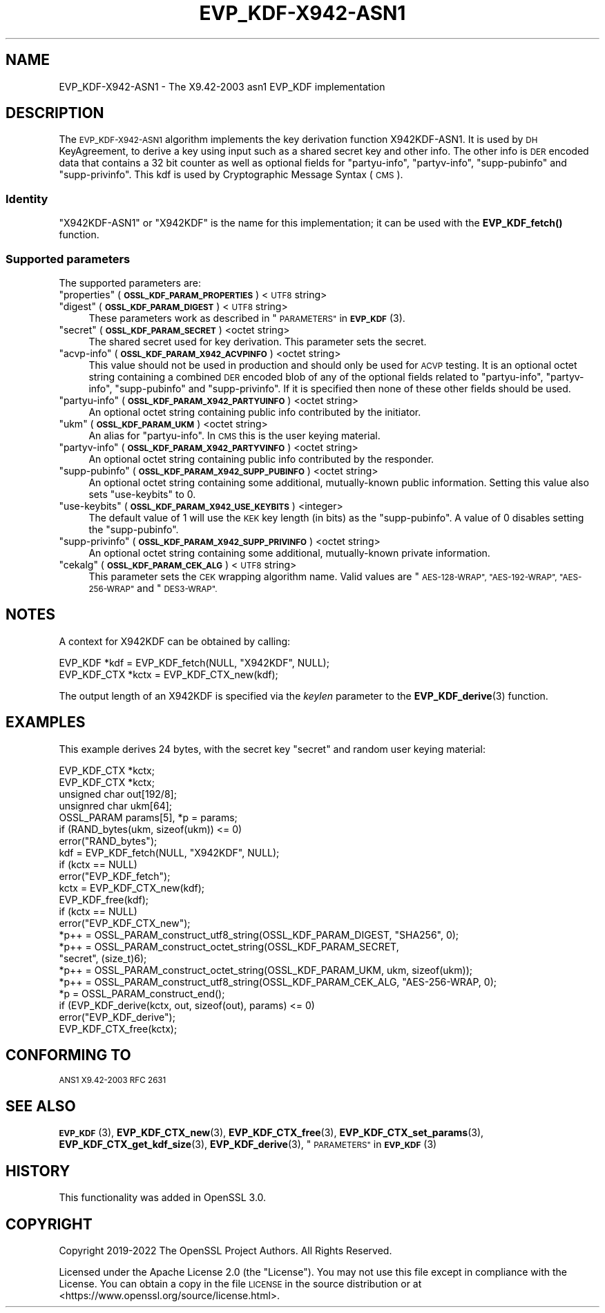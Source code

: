 .\" Automatically generated by Pod::Man 4.14 (Pod::Simple 3.42)
.\"
.\" Standard preamble:
.\" ========================================================================
.de Sp \" Vertical space (when we can't use .PP)
.if t .sp .5v
.if n .sp
..
.de Vb \" Begin verbatim text
.ft CW
.nf
.ne \\$1
..
.de Ve \" End verbatim text
.ft R
.fi
..
.\" Set up some character translations and predefined strings.  \*(-- will
.\" give an unbreakable dash, \*(PI will give pi, \*(L" will give a left
.\" double quote, and \*(R" will give a right double quote.  \*(C+ will
.\" give a nicer C++.  Capital omega is used to do unbreakable dashes and
.\" therefore won't be available.  \*(C` and \*(C' expand to `' in nroff,
.\" nothing in troff, for use with C<>.
.tr \(*W-
.ds C+ C\v'-.1v'\h'-1p'\s-2+\h'-1p'+\s0\v'.1v'\h'-1p'
.ie n \{\
.    ds -- \(*W-
.    ds PI pi
.    if (\n(.H=4u)&(1m=24u) .ds -- \(*W\h'-12u'\(*W\h'-12u'-\" diablo 10 pitch
.    if (\n(.H=4u)&(1m=20u) .ds -- \(*W\h'-12u'\(*W\h'-8u'-\"  diablo 12 pitch
.    ds L" ""
.    ds R" ""
.    ds C` ""
.    ds C' ""
'br\}
.el\{\
.    ds -- \|\(em\|
.    ds PI \(*p
.    ds L" ``
.    ds R" ''
.    ds C`
.    ds C'
'br\}
.\"
.\" Escape single quotes in literal strings from groff's Unicode transform.
.ie \n(.g .ds Aq \(aq
.el       .ds Aq '
.\"
.\" If the F register is >0, we'll generate index entries on stderr for
.\" titles (.TH), headers (.SH), subsections (.SS), items (.Ip), and index
.\" entries marked with X<> in POD.  Of course, you'll have to process the
.\" output yourself in some meaningful fashion.
.\"
.\" Avoid warning from groff about undefined register 'F'.
.de IX
..
.nr rF 0
.if \n(.g .if rF .nr rF 1
.if (\n(rF:(\n(.g==0)) \{\
.    if \nF \{\
.        de IX
.        tm Index:\\$1\t\\n%\t"\\$2"
..
.        if !\nF==2 \{\
.            nr % 0
.            nr F 2
.        \}
.    \}
.\}
.rr rF
.\"
.\" Accent mark definitions (@(#)ms.acc 1.5 88/02/08 SMI; from UCB 4.2).
.\" Fear.  Run.  Save yourself.  No user-serviceable parts.
.    \" fudge factors for nroff and troff
.if n \{\
.    ds #H 0
.    ds #V .8m
.    ds #F .3m
.    ds #[ \f1
.    ds #] \fP
.\}
.if t \{\
.    ds #H ((1u-(\\\\n(.fu%2u))*.13m)
.    ds #V .6m
.    ds #F 0
.    ds #[ \&
.    ds #] \&
.\}
.    \" simple accents for nroff and troff
.if n \{\
.    ds ' \&
.    ds ` \&
.    ds ^ \&
.    ds , \&
.    ds ~ ~
.    ds /
.\}
.if t \{\
.    ds ' \\k:\h'-(\\n(.wu*8/10-\*(#H)'\'\h"|\\n:u"
.    ds ` \\k:\h'-(\\n(.wu*8/10-\*(#H)'\`\h'|\\n:u'
.    ds ^ \\k:\h'-(\\n(.wu*10/11-\*(#H)'^\h'|\\n:u'
.    ds , \\k:\h'-(\\n(.wu*8/10)',\h'|\\n:u'
.    ds ~ \\k:\h'-(\\n(.wu-\*(#H-.1m)'~\h'|\\n:u'
.    ds / \\k:\h'-(\\n(.wu*8/10-\*(#H)'\z\(sl\h'|\\n:u'
.\}
.    \" troff and (daisy-wheel) nroff accents
.ds : \\k:\h'-(\\n(.wu*8/10-\*(#H+.1m+\*(#F)'\v'-\*(#V'\z.\h'.2m+\*(#F'.\h'|\\n:u'\v'\*(#V'
.ds 8 \h'\*(#H'\(*b\h'-\*(#H'
.ds o \\k:\h'-(\\n(.wu+\w'\(de'u-\*(#H)/2u'\v'-.3n'\*(#[\z\(de\v'.3n'\h'|\\n:u'\*(#]
.ds d- \h'\*(#H'\(pd\h'-\w'~'u'\v'-.25m'\f2\(hy\fP\v'.25m'\h'-\*(#H'
.ds D- D\\k:\h'-\w'D'u'\v'-.11m'\z\(hy\v'.11m'\h'|\\n:u'
.ds th \*(#[\v'.3m'\s+1I\s-1\v'-.3m'\h'-(\w'I'u*2/3)'\s-1o\s+1\*(#]
.ds Th \*(#[\s+2I\s-2\h'-\w'I'u*3/5'\v'-.3m'o\v'.3m'\*(#]
.ds ae a\h'-(\w'a'u*4/10)'e
.ds Ae A\h'-(\w'A'u*4/10)'E
.    \" corrections for vroff
.if v .ds ~ \\k:\h'-(\\n(.wu*9/10-\*(#H)'\s-2\u~\d\s+2\h'|\\n:u'
.if v .ds ^ \\k:\h'-(\\n(.wu*10/11-\*(#H)'\v'-.4m'^\v'.4m'\h'|\\n:u'
.    \" for low resolution devices (crt and lpr)
.if \n(.H>23 .if \n(.V>19 \
\{\
.    ds : e
.    ds 8 ss
.    ds o a
.    ds d- d\h'-1'\(ga
.    ds D- D\h'-1'\(hy
.    ds th \o'bp'
.    ds Th \o'LP'
.    ds ae ae
.    ds Ae AE
.\}
.rm #[ #] #H #V #F C
.\" ========================================================================
.\"
.IX Title "EVP_KDF-X942-ASN1 7ossl"
.TH EVP_KDF-X942-ASN1 7ossl "2023-09-19" "3.0.11" "OpenSSL"
.\" For nroff, turn off justification.  Always turn off hyphenation; it makes
.\" way too many mistakes in technical documents.
.if n .ad l
.nh
.SH "NAME"
EVP_KDF\-X942\-ASN1 \- The X9.42\-2003 asn1 EVP_KDF implementation
.SH "DESCRIPTION"
.IX Header "DESCRIPTION"
The \s-1EVP_KDF\-X942\-ASN1\s0 algorithm implements the key derivation function
X942KDF\-ASN1. It is used by \s-1DH\s0 KeyAgreement, to derive a key using input such as
a shared secret key and other info. The other info is \s-1DER\s0 encoded data that
contains a 32 bit counter as well as optional fields for \*(L"partyu-info\*(R",
\&\*(L"partyv-info\*(R", \*(L"supp-pubinfo\*(R" and \*(L"supp-privinfo\*(R".
This kdf is used by Cryptographic Message Syntax (\s-1CMS\s0).
.SS "Identity"
.IX Subsection "Identity"
\&\*(L"X942KDF\-ASN1\*(R" or \*(L"X942KDF\*(R" is the name for this implementation; it
can be used with the \fBEVP_KDF_fetch()\fR function.
.SS "Supported parameters"
.IX Subsection "Supported parameters"
The supported parameters are:
.ie n .IP """properties"" (\fB\s-1OSSL_KDF_PARAM_PROPERTIES\s0\fR) <\s-1UTF8\s0 string>" 4
.el .IP "``properties'' (\fB\s-1OSSL_KDF_PARAM_PROPERTIES\s0\fR) <\s-1UTF8\s0 string>" 4
.IX Item "properties (OSSL_KDF_PARAM_PROPERTIES) <UTF8 string>"
.PD 0
.ie n .IP """digest"" (\fB\s-1OSSL_KDF_PARAM_DIGEST\s0\fR) <\s-1UTF8\s0 string>" 4
.el .IP "``digest'' (\fB\s-1OSSL_KDF_PARAM_DIGEST\s0\fR) <\s-1UTF8\s0 string>" 4
.IX Item "digest (OSSL_KDF_PARAM_DIGEST) <UTF8 string>"
.PD
These parameters work as described in \*(L"\s-1PARAMETERS\*(R"\s0 in \s-1\fBEVP_KDF\s0\fR\|(3).
.ie n .IP """secret"" (\fB\s-1OSSL_KDF_PARAM_SECRET\s0\fR) <octet string>" 4
.el .IP "``secret'' (\fB\s-1OSSL_KDF_PARAM_SECRET\s0\fR) <octet string>" 4
.IX Item "secret (OSSL_KDF_PARAM_SECRET) <octet string>"
The shared secret used for key derivation.  This parameter sets the secret.
.ie n .IP """acvp-info"" (\fB\s-1OSSL_KDF_PARAM_X942_ACVPINFO\s0\fR) <octet string>" 4
.el .IP "``acvp-info'' (\fB\s-1OSSL_KDF_PARAM_X942_ACVPINFO\s0\fR) <octet string>" 4
.IX Item "acvp-info (OSSL_KDF_PARAM_X942_ACVPINFO) <octet string>"
This value should not be used in production and should only be used for \s-1ACVP\s0
testing. It is an optional octet string containing a combined \s-1DER\s0 encoded blob
of any of the optional fields related to \*(L"partyu-info\*(R", \*(L"partyv-info\*(R",
\&\*(L"supp-pubinfo\*(R" and \*(L"supp-privinfo\*(R". If it is specified then none of these other
fields should be used.
.ie n .IP """partyu-info"" (\fB\s-1OSSL_KDF_PARAM_X942_PARTYUINFO\s0\fR) <octet string>" 4
.el .IP "``partyu-info'' (\fB\s-1OSSL_KDF_PARAM_X942_PARTYUINFO\s0\fR) <octet string>" 4
.IX Item "partyu-info (OSSL_KDF_PARAM_X942_PARTYUINFO) <octet string>"
An optional octet string containing public info contributed by the initiator.
.ie n .IP """ukm"" (\fB\s-1OSSL_KDF_PARAM_UKM\s0\fR) <octet string>" 4
.el .IP "``ukm'' (\fB\s-1OSSL_KDF_PARAM_UKM\s0\fR) <octet string>" 4
.IX Item "ukm (OSSL_KDF_PARAM_UKM) <octet string>"
An alias for \*(L"partyu-info\*(R".
In \s-1CMS\s0 this is the user keying material.
.ie n .IP """partyv-info"" (\fB\s-1OSSL_KDF_PARAM_X942_PARTYVINFO\s0\fR) <octet string>" 4
.el .IP "``partyv-info'' (\fB\s-1OSSL_KDF_PARAM_X942_PARTYVINFO\s0\fR) <octet string>" 4
.IX Item "partyv-info (OSSL_KDF_PARAM_X942_PARTYVINFO) <octet string>"
An optional octet string containing public info contributed by the responder.
.ie n .IP """supp-pubinfo"" (\fB\s-1OSSL_KDF_PARAM_X942_SUPP_PUBINFO\s0\fR) <octet string>" 4
.el .IP "``supp-pubinfo'' (\fB\s-1OSSL_KDF_PARAM_X942_SUPP_PUBINFO\s0\fR) <octet string>" 4
.IX Item "supp-pubinfo (OSSL_KDF_PARAM_X942_SUPP_PUBINFO) <octet string>"
An optional octet string containing some additional, mutually-known public
information. Setting this value also sets \*(L"use-keybits\*(R" to 0.
.ie n .IP """use-keybits"" (\fB\s-1OSSL_KDF_PARAM_X942_USE_KEYBITS\s0\fR) <integer>" 4
.el .IP "``use-keybits'' (\fB\s-1OSSL_KDF_PARAM_X942_USE_KEYBITS\s0\fR) <integer>" 4
.IX Item "use-keybits (OSSL_KDF_PARAM_X942_USE_KEYBITS) <integer>"
The default value of 1 will use the \s-1KEK\s0 key length (in bits) as the
\&\*(L"supp-pubinfo\*(R". A value of 0 disables setting the \*(L"supp-pubinfo\*(R".
.ie n .IP """supp-privinfo"" (\fB\s-1OSSL_KDF_PARAM_X942_SUPP_PRIVINFO\s0\fR) <octet string>" 4
.el .IP "``supp-privinfo'' (\fB\s-1OSSL_KDF_PARAM_X942_SUPP_PRIVINFO\s0\fR) <octet string>" 4
.IX Item "supp-privinfo (OSSL_KDF_PARAM_X942_SUPP_PRIVINFO) <octet string>"
An optional octet string containing some additional, mutually-known private
information.
.ie n .IP """cekalg"" (\fB\s-1OSSL_KDF_PARAM_CEK_ALG\s0\fR) <\s-1UTF8\s0 string>" 4
.el .IP "``cekalg'' (\fB\s-1OSSL_KDF_PARAM_CEK_ALG\s0\fR) <\s-1UTF8\s0 string>" 4
.IX Item "cekalg (OSSL_KDF_PARAM_CEK_ALG) <UTF8 string>"
This parameter sets the \s-1CEK\s0 wrapping algorithm name.
Valid values are \*(L"\s-1AES\-128\-WRAP\*(R", \*(L"AES\-192\-WRAP\*(R", \*(L"AES\-256\-WRAP\*(R"\s0 and \*(L"\s-1DES3\-WRAP\*(R".\s0
.SH "NOTES"
.IX Header "NOTES"
A context for X942KDF can be obtained by calling:
.PP
.Vb 2
\& EVP_KDF *kdf = EVP_KDF_fetch(NULL, "X942KDF", NULL);
\& EVP_KDF_CTX *kctx = EVP_KDF_CTX_new(kdf);
.Ve
.PP
The output length of an X942KDF is specified via the \fIkeylen\fR
parameter to the \fBEVP_KDF_derive\fR\|(3) function.
.SH "EXAMPLES"
.IX Header "EXAMPLES"
This example derives 24 bytes, with the secret key \*(L"secret\*(R" and random user
keying material:
.PP
.Vb 5
\&  EVP_KDF_CTX *kctx;
\&  EVP_KDF_CTX *kctx;
\&  unsigned char out[192/8];
\&  unsignred char ukm[64];
\&  OSSL_PARAM params[5], *p = params;
\&
\&  if (RAND_bytes(ukm, sizeof(ukm)) <= 0)
\&      error("RAND_bytes");
\&
\&  kdf = EVP_KDF_fetch(NULL, "X942KDF", NULL);
\&  if (kctx == NULL)
\&      error("EVP_KDF_fetch");
\&  kctx = EVP_KDF_CTX_new(kdf);
\&  EVP_KDF_free(kdf);
\&  if (kctx == NULL)
\&      error("EVP_KDF_CTX_new");
\&
\&  *p++ = OSSL_PARAM_construct_utf8_string(OSSL_KDF_PARAM_DIGEST, "SHA256", 0);
\&  *p++ = OSSL_PARAM_construct_octet_string(OSSL_KDF_PARAM_SECRET,
\&                                           "secret", (size_t)6);
\&  *p++ = OSSL_PARAM_construct_octet_string(OSSL_KDF_PARAM_UKM, ukm, sizeof(ukm));
\&  *p++ = OSSL_PARAM_construct_utf8_string(OSSL_KDF_PARAM_CEK_ALG, "AES\-256\-WRAP, 0);
\&  *p = OSSL_PARAM_construct_end();
\&  if (EVP_KDF_derive(kctx, out, sizeof(out), params) <= 0)
\&      error("EVP_KDF_derive");
\&
\&  EVP_KDF_CTX_free(kctx);
.Ve
.SH "CONFORMING TO"
.IX Header "CONFORMING TO"
\&\s-1ANS1 X9.42\-2003
RFC 2631\s0
.SH "SEE ALSO"
.IX Header "SEE ALSO"
\&\s-1\fBEVP_KDF\s0\fR\|(3),
\&\fBEVP_KDF_CTX_new\fR\|(3),
\&\fBEVP_KDF_CTX_free\fR\|(3),
\&\fBEVP_KDF_CTX_set_params\fR\|(3),
\&\fBEVP_KDF_CTX_get_kdf_size\fR\|(3),
\&\fBEVP_KDF_derive\fR\|(3),
\&\*(L"\s-1PARAMETERS\*(R"\s0 in \s-1\fBEVP_KDF\s0\fR\|(3)
.SH "HISTORY"
.IX Header "HISTORY"
This functionality was added in OpenSSL 3.0.
.SH "COPYRIGHT"
.IX Header "COPYRIGHT"
Copyright 2019\-2022 The OpenSSL Project Authors. All Rights Reserved.
.PP
Licensed under the Apache License 2.0 (the \*(L"License\*(R").  You may not use
this file except in compliance with the License.  You can obtain a copy
in the file \s-1LICENSE\s0 in the source distribution or at
<https://www.openssl.org/source/license.html>.
